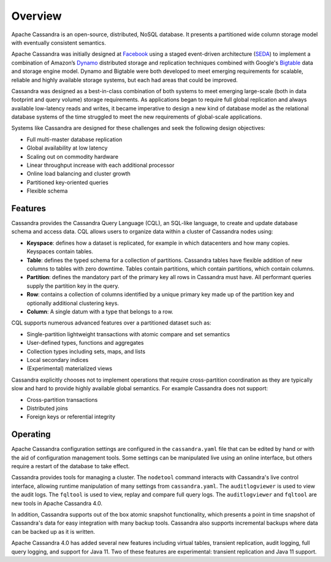 .. Licensed to the Apache Software Foundation (ASF) under one
.. or more contributor license agreements.  See the NOTICE file
.. distributed with this work for additional information
.. regarding copyright ownership.  The ASF licenses this file
.. to you under the Apache License, Version 2.0 (the
.. "License"); you may not use this file except in compliance
.. with the License.  You may obtain a copy of the License at
..
..     http://www.apache.org/licenses/LICENSE-2.0
..
.. Unless required by applicable law or agreed to in writing, software
.. distributed under the License is distributed on an "AS IS" BASIS,
.. WITHOUT WARRANTIES OR CONDITIONS OF ANY KIND, either express or implied.
.. See the License for the specific language governing permissions and
.. limitations under the License.

.. _overview:

Overview
========

Apache Cassandra is an open-source, distributed, NoSQL database. It presents
a partitioned wide column storage model with eventually consistent semantics.

Apache Cassandra was initially designed at `Facebook
<https://www.cs.cornell.edu/projects/ladis2009/papers/lakshman-ladis2009.pdf>`_
using a staged event-driven architecture (`SEDA
<http://www.sosp.org/2001/papers/welsh.pdf>`_) to implement a combination of
Amazon’s `Dynamo
<http://courses.cse.tamu.edu/caverlee/csce438/readings/dynamo-paper.pdf>`_
distributed storage and replication techniques combined with Google's `Bigtable
<https://static.googleusercontent.com/media/research.google.com/en//archive/bigtable-osdi06.pdf>`_
data and storage engine model. Dynamo and Bigtable were both developed to meet
emerging requirements for scalable, reliable and highly available storage
systems, but each had areas that could be improved.

Cassandra was designed as a best-in-class combination of both systems to meet
emerging large-scale (both in data footprint and query volume) storage
requirements. As applications began to require full global replication and
always available low-latency reads and writes, it became imperative to design a
new kind of database model as the relational database systems of the time
struggled to meet the new requirements of global-scale applications.

Systems like Cassandra are designed for these challenges and seek the
following design objectives:

- Full multi-master database replication
- Global availability at low latency
- Scaling out on commodity hardware
- Linear throughput increase with each additional processor
- Online load balancing and cluster growth
- Partitioned key-oriented queries
- Flexible schema

Features
--------

Cassandra provides the Cassandra Query Language (CQL), an SQL-like language,
to create and update database schema and access data. CQL allows users to
organize data within a cluster of Cassandra nodes using:

- **Keyspace**: defines how a dataset is replicated, for example in which
  datacenters and how many copies. Keyspaces contain tables.
- **Table**: defines the typed schema for a collection of partitions. Cassandra
  tables have flexible addition of new columns to tables with zero downtime.
  Tables contain partitions, which contain partitions, which contain columns.
- **Partition**: defines the mandatory part of the primary key all rows in
  Cassandra must have. All performant queries supply the partition key in
  the query.
- **Row**: contains a collection of columns identified by a unique primary key
  made up of the partition key and optionally additional clustering keys.
- **Column**: A single datum with a type that belongs to a row.

CQL supports numerous advanced features over a partitioned dataset such as:

- Single-partition lightweight transactions with atomic compare and set
  semantics
- User-defined types, functions and aggregates
- Collection types including sets, maps, and lists
- Local secondary indices
- (Experimental) materialized views

Cassandra explicitly chooses not to implement operations that require cross-partition
coordination as they are typically slow and hard to provide highly available global
semantics. For example Cassandra does not support:

- Cross-partition transactions
- Distributed joins
- Foreign keys or referential integrity

Operating
---------

Apache Cassandra configuration settings are configured in the ``cassandra.yaml``
file that can be edited by hand or with the aid of configuration management tools.
Some settings can be manipulated live using an online interface, but others
require a restart of the database to take effect.

Cassandra provides tools for managing a cluster. The ``nodetool`` command
interacts with Cassandra's live control interface, allowing runtime manipulation
of many settings from ``cassandra.yaml``. The ``auditlogviewer`` is used
to view the audit logs. The  ``fqltool`` is used to view, replay and compare
full query logs.  The ``auditlogviewer`` and ``fqltool`` are new tools in
Apache Cassandra 4.0.

In addition, Cassandra supports out of the box atomic snapshot functionality,
which presents a point in time snapshot of Cassandra's data for easy
integration with many backup tools. Cassandra also supports incremental backups
where data can be backed up as it is written.

Apache Cassandra 4.0 has added several new features including virtual tables,
transient replication, audit logging, full query logging, and support for Java
11. Two of these features are experimental: transient replication and Java 11
support.
